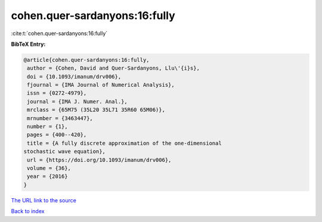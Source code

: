 cohen.quer-sardanyons:16:fully
==============================

:cite:t:`cohen.quer-sardanyons:16:fully`

**BibTeX Entry:**

.. code-block:: bibtex

   @article{cohen.quer-sardanyons:16:fully,
    author = {Cohen, David and Quer-Sardanyons, Llu\'{i}s},
    doi = {10.1093/imanum/drv006},
    fjournal = {IMA Journal of Numerical Analysis},
    issn = {0272-4979},
    journal = {IMA J. Numer. Anal.},
    mrclass = {65M75 (35L20 35L71 35R60 65M06)},
    mrnumber = {3463447},
    number = {1},
    pages = {400--420},
    title = {A fully discrete approximation of the one-dimensional
   stochastic wave equation},
    url = {https://doi.org/10.1093/imanum/drv006},
    volume = {36},
    year = {2016}
   }
`The URL link to the source <ttps://doi.org/10.1093/imanum/drv006}>`_


`Back to index <../By-Cite-Keys.html>`_
